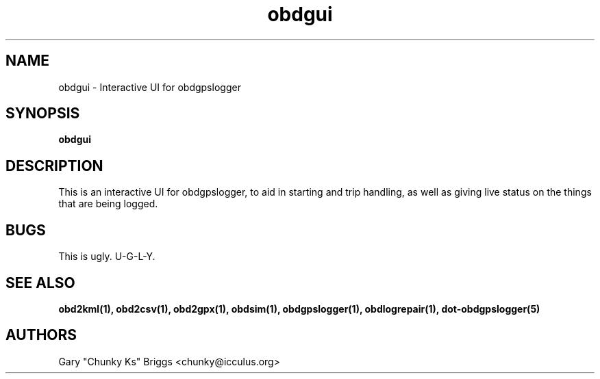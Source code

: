 .TH obdgui 1
.SH NAME
obdgui \- Interactive UI for obdgpslogger

.SH SYNOPSIS
.B obdgui

.SH DESCRIPTION
.IX Header "DESCRIPTION"
This is an interactive UI for obdgpslogger, to aid in starting and trip
handling, as well as giving live status on the things that are being
logged.

.SH BUGS
.IX Header "BUGS"
This is ugly. U-G-L-Y.

.SH SEE ALSO
.IX Header "SEE ALSO"
.BR "obd2kml(1), obd2csv(1), obd2gpx(1), obdsim(1), obdgpslogger(1), obdlogrepair(1), dot-obdgpslogger(5)"

.SH AUTHORS
Gary "Chunky Ks" Briggs <chunky@icculus.org>

